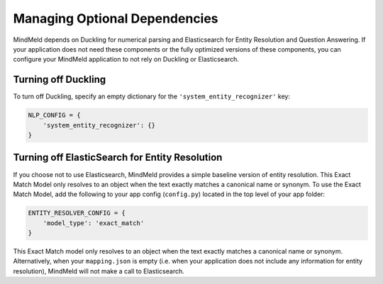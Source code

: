 Managing Optional Dependencies
==============================

MindMeld depends on Duckling for numerical parsing and Elasticsearch for Entity Resolution and Question Answering. If your application does not need these components or the fully optimized versions of these components, you can configure your MindMeld application to not rely on Duckling or Elasticsearch.


Turning off Duckling
--------------------

To turn off Duckling, specify an empty dictionary for the ``'system_entity_recognizer'`` key:

.. code-block:: python

   NLP_CONFIG = {
       'system_entity_recognizer': {}
   }


Turning off ElasticSearch for Entity Resolution
-----------------------------------------------

If you choose not to use Elasticsearch, MindMeld provides a simple baseline version of entity resolution. This Exact Match Model only resolves to an object when the text exactly matches a canonical name or synonym. To use the Exact Match Model, add the following to your app config (``config.py``) located in the top level of your app folder:

.. code-block:: python

    ENTITY_RESOLVER_CONFIG = {
        'model_type': 'exact_match'
    }

This Exact Match model only resolves to an object when the text exactly matches a canonical name or synonym. Alternatively, when your ``mapping.json`` is empty (i.e. when your application does not include any information for entity resolution), MindMeld will not make a call to Elasticsearch.
